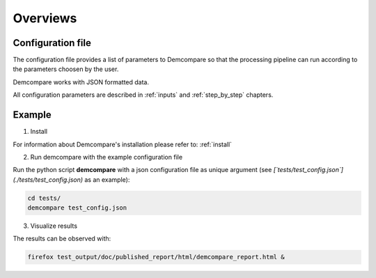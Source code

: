 Overviews
=========

Configuration file
******************

The configuration file provides a list of parameters to Demcompare so that the processing pipeline can
run according to the parameters choosen by the user.

Demcompare works with JSON formatted data.

All configuration parameters are described in :ref:`inputs` and :ref:`step_by_step` chapters.

Example
*******

1. Install

For information about Demcompare's installation please refer to: :ref:`install`

2. Run demcompare with the example configuration file

Run the python script **demcompare** with a json configuration file as unique
argument (see *[`tests/test_config.json`](./tests/test_config.json)* as an example):

.. code-block:: bash

    cd tests/
    demcompare test_config.json


3. Visualize results

The results can be observed with:

.. code-block:: bash

    firefox test_output/doc/published_report/html/demcompare_report.html &
